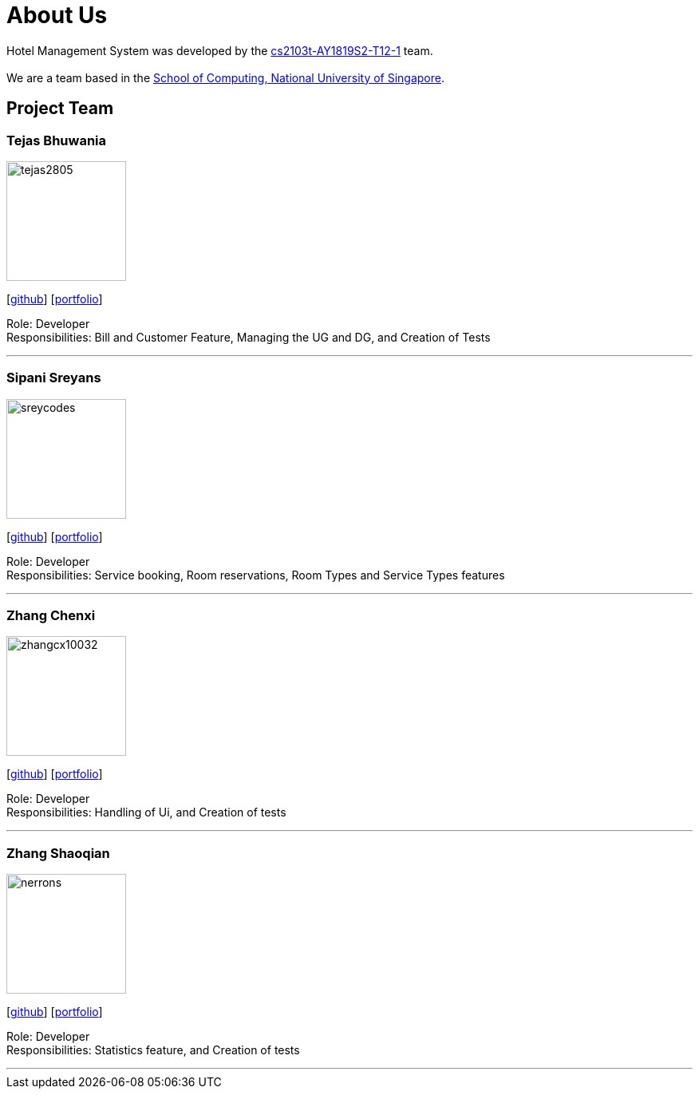 = About Us
:site-section: AboutUs
:relfileprefix: team/
:imagesDir: images
:stylesDir: stylesheets

Hotel Management System was developed by the https://github.com/cs2103-ay1819s2-t12-1[cs2103t-AY1819S2-T12-1] team. +
{empty} +
We are a team based in the http://www.comp.nus.edu.sg[School of Computing, National University of Singapore].

== Project Team


=== Tejas Bhuwania
image::tejas2805.png[width="150", align="left"]
{empty}[http://github.com/tejas2805[github]] [<<tejasbhuwania#, portfolio>>]

Role: Developer +
Responsibilities: Bill and Customer Feature, Managing the UG and DG, and Creation of Tests

'''

=== Sipani Sreyans
image::sreycodes.png[width="150", align="left"]
{empty}[http://github.com/sreycodes[github]] [<<sreycodes#, portfolio>>]

Role: Developer +
Responsibilities: Service booking, Room reservations, Room Types and Service Types features

'''

=== Zhang Chenxi
image::zhangcx10032.png[width="150", align="left"]
{empty}[http://github.com/zhangcx10032[github]] [<<zhangcx10032#, portfolio>>]

Role: Developer +
Responsibilities: Handling of Ui, and Creation of tests

'''

=== Zhang Shaoqian
image::nerrons.png[width="150", align="left"]
{empty}[http://github.com/nerrons[github]] [<<johndoe#, portfolio>>]

Role: Developer +
Responsibilities: Statistics feature, and Creation of tests

'''
